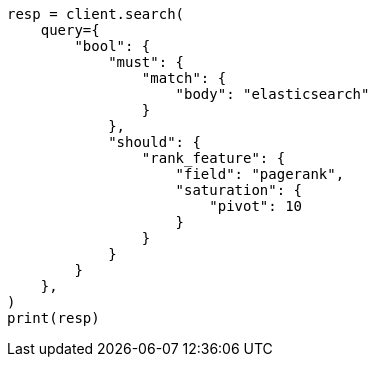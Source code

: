// This file is autogenerated, DO NOT EDIT
// how-to/recipes/scoring.asciidoc:169

[source, python]
----
resp = client.search(
    query={
        "bool": {
            "must": {
                "match": {
                    "body": "elasticsearch"
                }
            },
            "should": {
                "rank_feature": {
                    "field": "pagerank",
                    "saturation": {
                        "pivot": 10
                    }
                }
            }
        }
    },
)
print(resp)
----
